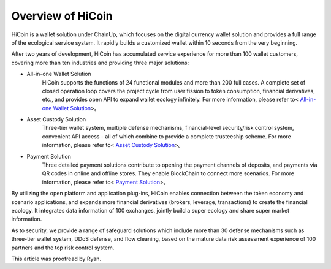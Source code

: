 .. HiCoin documentation master file, created by
   sphinx-quickstart on Sun Sep  1 21:32:34 2019.
   You can adapt this file completely to your liking, but it should at least
   contain the root `toctree` directive.

Overview of HiCoin
==========================

.. image:: images/logo_hicoin.png
   :width: 348px
   :height: 90px
   :scale: 100%
   :align: center

HiCoin is a wallet solution under ChainUp, which focuses on the digital currency wallet solution and provides a full range of the ecological service system. It rapidly builds a customized wallet within 10 seconds from the very beginning.

After two years of development, HiCoin has accumulated service experience for more than 100 wallet customers, covering more than ten industries and providing three major solutions:

+ All-in-one Wallet Solution
	HiCoin supports the functions of 24 functional modules and more than 200 full cases. A complete set of closed operation loop covers the project cycle from user fission to token consumption, financial derivatives, etc., and provides open API to expand wallet ecology infinitely. For more information, please refer to< `All-in-one Wallet Solution <http://docs.hicoin.vip/zh/latest/Solution-FullFuctions/index.html>`_>。

+ Asset Custody Solution
	Three-tier wallet system, multiple defense mechanisms, financial-level security/risk control system, convenient API access - all of which combine to provide a complete trusteeship scheme. For more information, please refer to< `Asset Custody Solution <http://docs.hicoin.vip/zh/latest/Solution-Custody/index.html>`_>。

+ Payment Solution
	Three detailed payment solutions contribute to opening the payment channels of deposits, and payments via QR codes in online and offline stores. They enable BlockChain to connect more scenarios. For more information, please refer to< `Payment Solution <http://docs.hicoin.vip/zh/latest/Solution-Payment/index.html>`_>。

By utilizing the open platform and application plug-ins, HiCoin enables connection between the token economy and scenario applications, and expands more financial derivatives (brokers, leverage, transactions) to create the financial ecology. It integrates data information of 100 exchanges, jointly build a super ecology and share super market information.


As to security, we provide a range of safeguard solutions which include more than 30 defense mechanisms such as three-tier wallet system, DDoS defense, and flow cleaning, based on the mature data risk assessment experience of 100 partners and the top risk control system.


This article was proofread by Ryan.